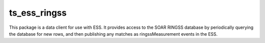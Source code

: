 #############
ts_ess_ringss
#############

This package is a data client for use with ESS. It provides access to 
the SOAR RINGSS database by periodically querying the database for new
rows, and then publishing any matches as ringssMeasurement events
in the ESS.
